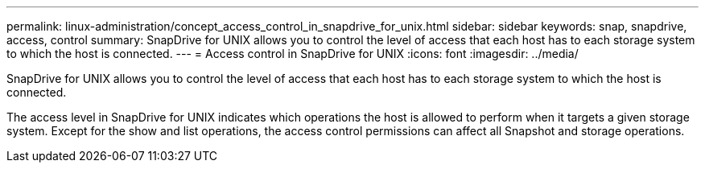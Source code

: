 ---
permalink: linux-administration/concept_access_control_in_snapdrive_for_unix.html
sidebar: sidebar
keywords: snap, snapdrive, access, control
summary: SnapDrive for UNIX allows you to control the level of access that each host has to each storage system to which the host is connected.
---
= Access control in SnapDrive for UNIX
:icons: font
:imagesdir: ../media/

[.lead]
SnapDrive for UNIX allows you to control the level of access that each host has to each storage system to which the host is connected.

The access level in SnapDrive for UNIX indicates which operations the host is allowed to perform when it targets a given storage system. Except for the show and list operations, the access control permissions can affect all Snapshot and storage operations.
